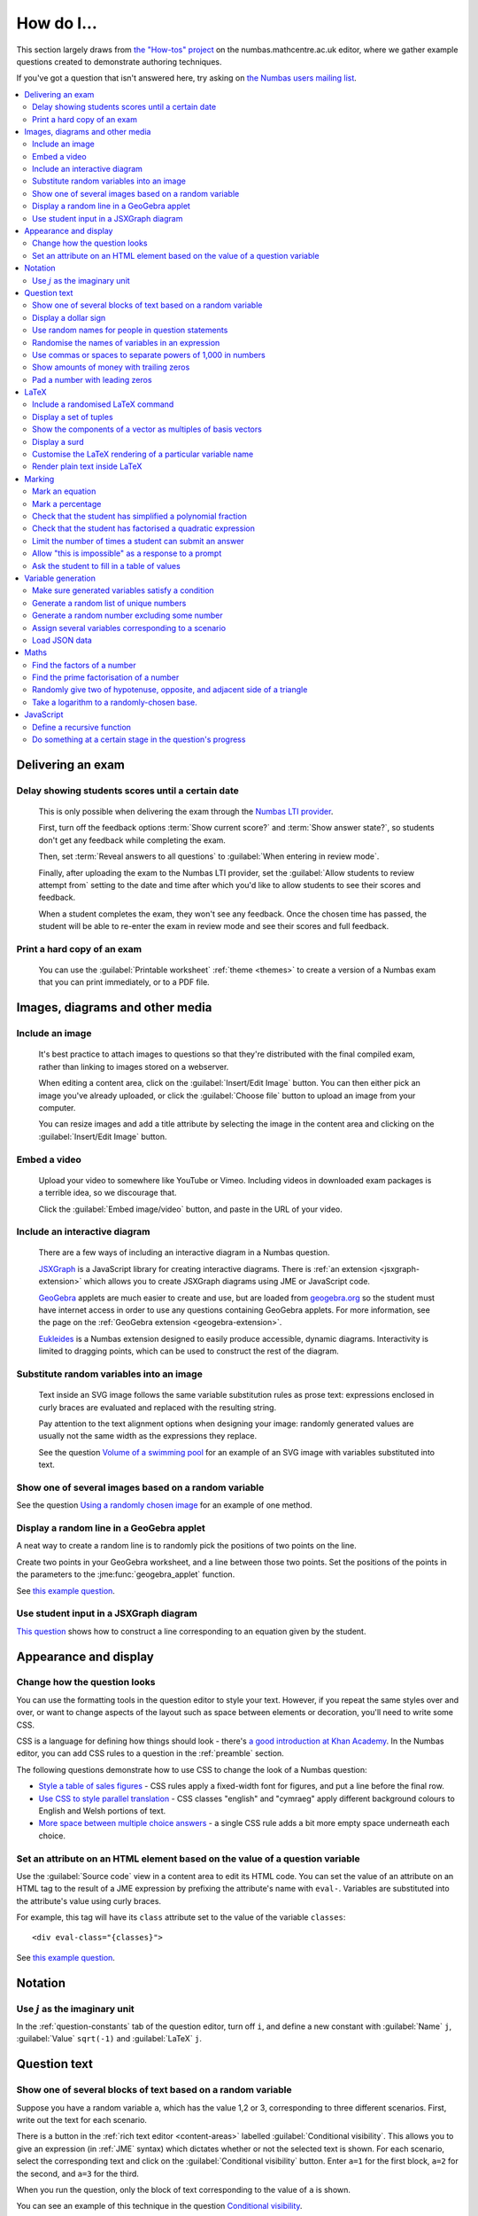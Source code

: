.. _how-do-i:

###########
How do I...
###########

This section largely draws from `the "How-tos" project <https://numbas.mathcentre.ac.uk/project/697/>`__ on the numbas.mathcentre.ac.uk editor, where we gather example questions created to demonstrate authoring techniques.

If you've got a question that isn't answered here, try asking on `the Numbas users mailing list <https://groups.google.com/forum/#!forum/numbas-users>`__.

.. contents:: :local:

******************
Delivering an exam
******************

.. _delay-results:

Delay showing students scores until a certain date
--------------------------------------------------

    This is only possible when delivering the exam through the `Numbas LTI provider <https://docs.numbas.org.uk/lti/>`__.

    First, turn off the feedback options :term:`Show current score?` and :term:`Show answer state?`, so students don't get any feedback while completing the exam.

    Then, set :term:`Reveal answers to all questions` to :guilabel:`When entering in review mode`.

    Finally, after uploading the exam to the Numbas LTI provider, set the :guilabel:`Allow students to review attempt from` setting to the date and time after which you'd like to allow students to see their scores and feedback.

    When a student completes the exam, they won't see any feedback.
    Once the chosen time has passed, the student will be able to re-enter the exam in review mode and see their scores and full feedback.

Print a hard copy of an exam
----------------------------

    You can use the :guilabel:`Printable worksheet` :ref:`theme <themes>` to create a version of a Numbas exam that you can print immediately, or to a PDF file.

    .. raw:: html

        <iframe src="https://player.vimeo.com/video/528786881" width="640" height="360" frameborder="0" webkitallowfullscreen mozallowfullscreen allowfullscreen></iframe>


********************************
Images, diagrams and other media
********************************

.. _include-an-image:

Include an image
-----------------------

    It's best practice to attach images to questions so that they're distributed with the final compiled exam, rather than linking to images stored on a webserver. 

    When editing a content area, click on the :guilabel:`Insert/Edit Image` button. 
    You can then either pick an image you've already uploaded, or click the :guilabel:`Choose file` button to upload an image from your computer.

    You can resize images and add a title attribute by selecting the image in the content area and clicking on the :guilabel:`Insert/Edit Image` button.

    .. raw:: html

        <iframe src="https://player.vimeo.com/video/167083433" width="640" height="360" frameborder="0" webkitallowfullscreen mozallowfullscreen allowfullscreen></iframe>


.. _embed-a-video:

Embed a video
------------------

    Upload your video to somewhere like YouTube or Vimeo. 
    Including videos in downloaded exam packages is a terrible idea, so we discourage that. 

    Click the :guilabel:`Embed image/video` button, and paste in the URL of your video.

    .. raw:: html

        <iframe src="https://player.vimeo.com/video/167082427" width="640" height="360" frameborder="0" webkitallowfullscreen mozallowfullscreen allowfullscreen></iframe>


.. _embed-a-diagram:

Include an interactive diagram
-----------------------------------

    There are a few ways of including an interactive diagram in a Numbas question. 

    `JSXGraph <https://jsxgraph.org>`__ is a JavaScript library for creating interactive diagrams.
    There is :ref:`an extension <jsxgraph-extension>` which allows you to create JSXGraph diagrams using JME or JavaScript code.

    `GeoGebra <https://www.geogebra.org>`__ applets are much easier to create and use, but are loaded from `geogebra.org <https://www.geogebra.org>`__ so the student must have internet access in order to use any questions containing GeoGebra applets.
    For more information, see the page on the :ref:`GeoGebra extension <geogebra-extension>`.

    `Eukleides <https://numbas.github.io/numbas-extension-eukleides/docs/>`__ is a Numbas extension designed to easily produce accessible, dynamic diagrams.
    Interactivity is limited to dragging points, which can be used to construct the rest of the diagram.

    .. todo::

        Redo this video

        .. raw:: html

            <iframe src="https://player.vimeo.com/video/174512376" width="640" height="360" frameborder="0" webkitallowfullscreen mozallowfullscreen allowfullscreen></iframe>

Substitute random variables into an image
-----------------------------------------

    Text inside an SVG image follows the same variable substitution rules as prose text: expressions enclosed in curly braces are evaluated and replaced with the resulting string.

    Pay attention to the text alignment options when designing your image: randomly generated values are usually not the same width as the expressions they replace.

    See the question `Volume of a swimming pool <https://numbas.mathcentre.ac.uk/question/18295/volume-of-a-swimming-pool/>`__ for an example of an SVG image with variables substituted into text.


Show one of several images based on a random variable
-----------------------------------------------------

See the question `Using a randomly chosen image <https://numbas.mathcentre.ac.uk/question/1132/using-a-randomly-chosen-image/>`__ for an example of one method.


Display a random line in a GeoGebra applet
------------------------------------------

A neat way to create a random line is to randomly pick the positions of two points on the line.

Create two points in your GeoGebra worksheet, and a line between those two points.
Set the positions of the points in the parameters to the :jme:func:`geogebra_applet` function.

See `this example question <https://numbas.mathcentre.ac.uk/question/22835/a-randomised-line-in-a-geogebra-worksheet-set-the-positions-of-two-points/>`__.


Use student input in a JSXGraph diagram
---------------------------------------

`This question <https://numbas.mathcentre.ac.uk/question/2223/use-student-input-in-a-jsxgraph-diagram/>`__ shows how to construct a line corresponding to an equation given by the student.




**********************
Appearance and display
**********************

.. _change-how-the-question-looks:

Change how the question looks
----------------------------------

You can use the formatting tools in the question editor to style your text. 
However, if you repeat the same styles over and over, or want to change aspects of the layout such as space between elements or decoration, you'll need to write some CSS.

CSS is a language for defining how things should look - there's `a good introduction at Khan Academy <https://www.khanacademy.org/computing/computer-programming/html-css/intro-to-css/>`__. 
In the Numbas editor, you can add CSS rules to a question in the :ref:`preamble` section.

The following questions demonstrate how to use CSS to change the look of a Numbas question:

* `Style a table of sales figures <https://numbas.mathcentre.ac.uk/question/2717/style-a-table-of-sales-figures/>`__ - CSS rules apply a fixed-width font for figures, and put a line before the final row.
* `Use CSS to style parallel translation <https://numbas.mathcentre.ac.uk/question/5599/use-css-to-style-parallel-translation/>`__ - CSS classes "english" and "cymraeg" apply different background colours to English and Welsh portions of text.
* `More space between multiple choice answers <https://numbas.mathcentre.ac.uk/question/5307/more-space-between-multiple-choice-answers/>`__ - a single CSS rule adds a bit more empty space underneath each choice.


Set an attribute on an HTML element based on the value of a question variable
-----------------------------------------------------------------------------

Use the :guilabel:`Source code` view in a content area to edit its HTML code.
You can set the value of an attribute on an HTML tag to the result of a JME expression by prefixing the attribute's name with ``eval-``.
Variables are substituted into the attribute's value using curly braces.

For example, this tag will have its ``class`` attribute set to the value of the variable ``classes``::

    <div eval-class="{classes}">

See `this example question <https://numbas.mathcentre.ac.uk/question/18650/set-an-html-element-s-attributes-based-on-a-question-variable/>`__.


********
Notation
********

Use :math:`j` as the imaginary unit
-----------------------------------

In the :ref:`question-constants` tab of the question editor, turn off ``i``, and define a new constant with :guilabel:`Name` ``j``, :guilabel:`Value` ``sqrt(-1)`` and :guilabel:`LaTeX` ``j``.

*************
Question text
*************

.. _conditional-visibility:

Show one of several blocks of text based on a random variable
------------------------------------------------------------------

Suppose you have a random variable ``a``, which has the value 1,2 or 3, corresponding to three different scenarios. 
First, write out the text for each scenario. 

.. image:: /_static/how_do_i/conditional_visibility.png
    :alt: The conditional visibility button on the toolbar of the content editor

There is a button in the :ref:`rich text editor <content-areas>` labelled :guilabel:`Conditional visibility`. 
This allows you to give an expression (in :ref:`JME` syntax) which dictates whether or not the selected text is shown. 
For each scenario, select the corresponding text and click on the :guilabel:`Conditional visibility` button. 
Enter ``a=1`` for the first block, ``a=2`` for the second, and ``a=3`` for the third.

When you run the question, only the block of text corresponding to the value of ``a`` is shown.

You can see an example of this technique in the question `Conditional visibility <https://numbas.mathcentre.ac.uk/question/7711/conditional-visibility/>`__.


Display a dollar sign
--------------------------

Because the dollar symbol is used to delimit portions of LaTeX maths, you need to escape dollar signs intended for display by placing a backslash before them -- that is, write ``\$``. 

See `this example question <https://numbas.mathcentre.ac.uk/question/4528/displaying-a-dollar-sign/>`__.


Use random names for people in question statements
--------------------------------------------------

Whenever you have a named person in a question, you should try to randomise the name.
It doesn't really matter what people are called in word problems, but it can have a bad effect on students' perceptions of the world if the plumber's always called Gary and the nurse is always called Julie.

We've written a "random person" extension which makes it easy to randomly pick a name for a person, and use the correct pronouns.

There's `documentation on the extension's GitHub repository <https://github.com/numbas/numbas-extension-random-person>`__, and `an example question <https://numbas.mathcentre.ac.uk/question/23094/the-random-person-extension/>`__ showing how to use it most effectively.


Randomise the names of variables in an expression
-------------------------------------------------

Suppose you want the student to solve an equation in terms of some variables, but you want to change the names of those variables each time the question is run.
There are a couple of ways of achieving this. 

One straightforward method is to use the :jme:func:`expression` command to substitute variable names, randomly generated as strings, into JME expressions as variables. 
See `this example question <https://numbas.mathcentre.ac.uk/question/20358/randomise-variable-names-expression-version/>`__.


Use commas or spaces to separate powers of 1,000 in numbers
-----------------------------------------------------------

By default, numbers substituted into question text do not have any separators between powers of 1,000.
When working with real-world data, separating blocks of figures can improve readability.
Use the :jme:func:`formatnumber` function to render numbers following one of the supported :ref:`number-notation` styles.

`This example question <https://numbas.mathcentre.ac.uk/question/26873/use-formatnumber-to-separate-powers-of-1000-with-commas/>`__ shows the :jme:func:`formatnumber` function in use.


Show amounts of money with trailing zeros
-----------------------------------------

Use the :jme:func:`currency` function to ensure that amounts of money are displayed as you'd expect: the figure is either a whole number or given to two decimal places, and the appropriate symbol for the unit of currency is shown before or after the figure.

See `this example question <https://numbas.mathcentre.ac.uk/question/26875/show-amounts-of-currency-with-trailing-zeros/>`__.


Pad a number with leading zeros
-------------------------------

Convert the number to a string, then use the :jme:func:`lpad` function to add zeros to the start until it's the desired length.

For example, to pad a number :math:`n` so that it's four digits long, use ``lpad(string(n), 4, '0')``.

See `this example question <https://numbas.mathcentre.ac.uk/question/31466/pad-with-leading-zeros/>`__.


*****
LaTeX
*****

Include a randomised LaTeX command
---------------------------------------

If you want to include a LaTeX command in a string variable, remember that backslashes and curly braces in strings must be escaped, unless the string is marked as :jme:func:`safe`.
That means you should type two backslashes where you'd normally type one, and add a backslash before each left or right curly brace, for example ``\\frac\{1\}\{2\}`` produces the LaTeX ``\frac{1}{2}``.
You need to do this because the backslash is used as an escape character in strings so you can include quote marks, which would normally end the string. 
(For example, ``"he said \"hello\" to me"``)

If the string is wrapped in :jme:func:`safe`, then you don't need to escape curly braces, but you do still need to double each backslash. For example, ``safe("\\frac{1}{2}")``.

If you substitute a string variable into a mathematical expression using ``\var``, it's normally assumed to represent plain text and displayed using the plain text font. 
If your string is really a partial LaTeX expression, you must mark it as such by wrapping it in ``latex()``, e.g. ``\var{latex(mystring)}``.

See `this example question <https://numbas.mathcentre.ac.uk/question/10342/displaying-a-randomised-latex-command/>`__.

The majority of the time, substituting raw LaTeX into a question is not the neatest way of achieving what you want.
It's often possible to achieve the desired effect by good use of the :ref:`simplify <simplification-rules>` command.

However, if you do need to substitute raw LaTeX code into question text for some reason, the :jme:func:`latex` command is normally what you want.

See `this example question <https://numbas.mathcentre.ac.uk/question/22489/how-to-substitute-randomised-raw-latex-into-question-text/>`__, which shows how different methods of substituting a string into question text end up being displayed.

Display a set of tuples
-----------------------

:jme:data:`list` values are normally displayed in LaTeX using square brackets.
To display them as tuples, enclosed with parentheses, you can use ``latex('(' + join(tuple,',') + ')')``.

See `this example question <https://numbas.mathcentre.ac.uk/question/88926/display-tuples-in-latex/>`__.

Show the components of a vector as multiples of basis vectors
-------------------------------------------------------------

Given a vector ``a``, you can render it in LaTeX as a sum of multiples of basis vectors :math:`\boldsymbol{i}`, :math:`\boldsymbol{j}` and :math:`\boldsymbol{k}` as follows::

    \simplify{ {a[0]}*v:i + {a[1]}*v:j + {a[2]}*v:k }

See `this example question <https://numbas.mathcentre.ac.uk/question/92566/show-a-vector-in-terms-of-the-standard-unit-vectors/>`__.

Display a surd
--------------

Suppose you have a number :math:`n` which you wish to display as a surd, for example :math:`\sqrt{3}`.

If :math:`n` can be written as a surd, then :math:`n^2` is an integer, so ``\simplify{ sqrt({n^2}) }`` will produce the desired rendering.

When :math:`n` itself is an integer, the :term:`sqrtSquare` simplification rule will rewrite the above expression to just :math:`n`.

`This example question <https://numbas.mathcentre.ac.uk/question/45958/displaying-surd-fractions/>`__ shows how to display surd fractions.

Customise the LaTeX rendering of a particular variable name
-----------------------------------------------------------

In the :ref:`JavaScript API <javascript-apis>`, there's a dictionary of special cases for rendering variable names at ``Numbas.jme.display.specialNames``.

For example, to render the name ``hbar`` as :math:`\hbar`, in the question preamble set::

    Numbas.jme.display.specialNames['hbar'] = ['\\hbar'];

See `this example question <https://numbas.mathcentre.ac.uk/question/72909/custom-latex-rendering-for-a-variable-name/>`__.

Render plain text inside LaTeX
------------------------------

To render a string of plain text, use the ``\text`` LaTeX macro. For example::

    \frac{\text{amount of stuff}}{15 \times(\text{stuff quotient})} = x

produces :math:`\frac{\text{amount of stuff}}{15 \times(\text{stuff quotient})} = x`.

See `this example question <https://numbas.mathcentre.ac.uk/question/8396/use-text-in-latex-to-get-the-plain-text-font/>`__.

*******
Marking
*******

Mark an equation
----------------

See the section in the mathematical expression part's documentation on :ref:`marking an equation <marking-an-equation>`.

Mark a percentage
-----------------

`This question <https://numbas.mathcentre.ac.uk/question/92170/mark-a-percentage/>`__ shows how to use the *quantity with units* custom part type to makr a percentage given by the student.

Check that the student has simplified a polynomial fraction
-----------------------------------------------------------

`This question <https://numbas.mathcentre.ac.uk/question/19088/pattern-matching-student-s-answer-is-a-fraction/>`__ uses pattern-matching to check that the student's answer is in the form :math:`\frac{x+?}{?}`. 
In combination with the normal mathematical expression marking algorithm, this confirms that the student has simplified a fraction of the form :math:`\frac{x+a}{x+b}`.


Check that the student has factorised a quadratic expression
------------------------------------------------------------

`This question <https://numbas.mathcentre.ac.uk/question/3737/pattern-matching-factorise-an-equation/>`__ uses :ref:`pattern-matching <pattern-matching>` to check that the student's answer is the product of two factors.
In combination with the normal mathematical expression marking algorithm, this confirms that the student has factorised the expression.

Limit the number of times a student can submit an answer
--------------------------------------------------------

It's a principle of the design of Numbas that students can submit answers to each question part as many times as they like.
The student might accidentally submit, or change their mind.

In summative assessments, there is the possibility that students could gain an unfair advantage by changing their answer after seeing that it is incorrect.
To avoid this, use the :ref:`exam feedback settings <exam-feedback>` so that the student doesn't receive any feedback until the exam is over.

In an :ref:`explore mode <explore-mode>` question, you can use an information-only part to give the student feedback about a part that they have just answered, and give them the opportunity to try again, up to a predefined limit.
See `this example question <https://numbas.mathcentre.ac.uk/question/87356/allow-more-attempts-at-a-part-if-the-student-gets-it-wrong-up-to-a-limit/>`__.

Allow "this is impossible" as a response to a prompt
----------------------------------------------------

You can use a :ref:`gap-fill <gap-fill>` part with a :ref:`custom marking algorithm <part-marking-algorithm>` to show both an answer input box, and a tick box that the student can use to say that the given task is impossible.

See `this example question <https://numbas.mathcentre.ac.uk/question/87350/tick-box-for-this-is-impossible/>`__.

Ask the student to fill in a table of values
--------------------------------------------

The "Spreadsheet" custom part type provided by the spreadsheets extension lets you give the student a table to fill in.

See `this example question <https://numbas.mathcentre.ac.uk/question/150943/fill-in-a-table-of-values/>`__ which asks the student to fill in a table of values for a quadratic function.

*******************
Variable generation
*******************

Make sure generated variables satisfy a condition
-------------------------------------------------

A common pattern is that you would like to generate parameters for a system such that the solution variables have "nice" values from a certain set.
For example, you'd like to generate a quadratic equation with random coefficients, and you'd like the solutions to be integers.

In cases like these, you can usually work backwards: pick values for the solutions, and then pick the other values so that those values are satisfied.

In `this example question <https://numbas.mathcentre.ac.uk/question/150949/solve-a-pair-of-simultaneous-equations/>`__, the student must solve a pair of simultaneous equations in $x$ and $y$.
If picking integer coefficients completely at random for these equations, then the equations might have no solution, or have a non-integer solution.
Instead, in the example, the values of $x$ and $y$ are picked first, and then their coefficients on the left-hand side can be chosen freely.
The constant terms on the right-hand sides of the equations are then entirely determined.

In cases where it's not clear how to work backwards from a good solution, you can use the :ref:`variable testing <variable-testing>` tools to specify a condition that the question's variables must satisfy, and Numbas will re-generate sets of values until the condition is satisfied.

Generate a random list of unique numbers
----------------------------------------

Suppose you want to pick a list of numbers from a given range, but don't want any repeats. 

Use the :jme:func:`shuffle` function to put the numbers in random order, then take as many as you need from the front of the resulting list.
The example below picks three distinct numbers between 0 and 10::

    shuffle(0..10)[0..3]

See `this example question <https://numbas.mathcentre.ac.uk/question/20932/randomly-pick-a-list-of-unique-numbers/>`__.


Generate a random number excluding some number
----------------------------------------------

Suppose you want to generate a random number from a range, excluding some number in the range. Use the :jme:func:`random` function with the :jme:func:`except` operator. In this example, we generate a random positive or negative number in the range -5 to 5 by excluding 0 from a range::

    random(-5..5 except 0)

Assign several variables corresponding to a scenario
----------------------------------------------------

A simple way of randomising a question, particularly when working with real-world data, is to come up with a number of distinct scenarios.
Use the :data:`dictionary` data type to list the values of variables corresponding to each scenario, then pick randomly from a list of these dictionaries.

See `this example question <https://numbas.mathcentre.ac.uk/question/26868/use-a-dictionary-to-set-several-variables-corresponding-to-a-scenario/>`__.

`This more sophisticated example <https://numbas.mathcentre.ac.uk/question/18705/use-dictionaries-to-store-structured-data/>`__ combines lists of names with JSON data to construct a table of data about people's hobbies.


Load JSON data
--------------

`JSON <https://www.json.org/>`__ is a commonly-used format to store data in a way that is easy for both people and computers to read. 

The following questions show how to use large JSON data sets in Numbas questions:

* `Items from the Cooper-Hewitt collection <https://numbas.mathcentre.ac.uk/question/18690/loading-json-data-cooper-hewitt-collection/>`__, with associated images.
* `Data about members of the Scottish Parliament <https://numbas.mathcentre.ac.uk/question/18691/loading-json-data-scottish-msps/>`__.


*****
Maths
*****

Find the factors of a number
---------------------------------

If your number is small enough - as a rule of thumb, at most 5 digits - the easiest way to list all the factors of a number :math:`N` is to check each lower number for divisibility by :math:`N`::

    filter(x|n, x, 1..n)

See `this example question <https://numbas.mathcentre.ac.uk/question/23616/show-all-the-factors-of-a-number/>`__.


Find the prime factorisation of a number
----------------------------------------

Primality testing is a difficult topic, but if your number is small enough it's easiest just to check against a hard-coded list of prime numbers.
The following produces a list of pairs ``[prime, power]`` for the prime-power factors of the number ``n``::

    filter(x[1]>0,x,zip(primes,factorise(n)))
    
See `this example question <https://numbas.mathcentre.ac.uk/question/23612/show-the-prime-factorisation-of-a-number/>`__, which also produces LaTeX code to show the factorisation.


Randomly give two of hypotenuse, opposite, and adjacent side of a triangle
--------------------------------------------------------------------------

`This question <https://numbas.mathcentre.ac.uk/question/23209/randomly-give-two-of-hypotenuse-opposite-and-adjacent-side-of-a-triangle/>`__ shows how to randomly generate a Pythagorean triple - a right-angled triangle with integer-length sides - and randomly show two of the lengths to the student. 
The student is asked to calculate the length of the third side.


Take a logarithm to a randomly-chosen base.
-------------------------------------------

The built-in JME functions :jme:func:`ln` and :jme:func:`log` compute logarithms to base :math:`e` and :math:`10`, respectively.
:jme:func:`log` can take a second parameter defining the base. 
For example::

    log(x,3)

Computes :math:`\log_3(x)`.

`This example question <https://numbas.mathcentre.ac.uk/question/14700/log-to-an-arbitrary-base/>`__ shows how to ask the student to enter a mathematical expression containing a logarithm to a randomly-chosen base, or with an unbound variable as the base.


**********
JavaScript
**********

Define a recursive function
---------------------------

While custom functions can't easily refer to other custom functions defined in the question, they can contain nested function definitions.
You can use this to define a recursive function, and then call it immediately.

See `this example question <https://numbas.mathcentre.ac.uk/question/87373/recursive-js-function/>`__, which computes factorials recursively.

Do something at a certain stage in the question's progress
----------------------------------------------------------

The ``question`` object has a ``signals`` attribute, which you can use in the :ref:`question preamble <preamble>` to wait for certain events.

Here are some examples:

* `HTMLAttached <https://numbas.mathcentre.ac.uk/question/59188/on-html-attached/>`__ - When the question's HTML has been displayed in the page.
* `adviceDisplayed <https://numbas.mathcentre.ac.uk/question/65285/do-something-in-javascript-when-the-advice-is-displayed/>`__ - When the question advice is displayed.
